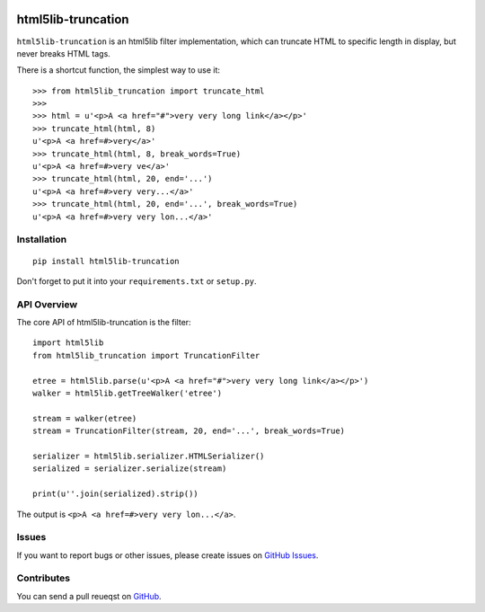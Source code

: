 |Build Status| |Coverage Status| |PyPI Version| |Wheel Status|

html5lib-truncation
===================

``html5lib-truncation`` is an html5lib filter implementation, which can
truncate HTML to specific length in display, but never breaks HTML tags.

There is a shortcut function, the simplest way to use it::

    >>> from html5lib_truncation import truncate_html
    >>>
    >>> html = u'<p>A <a href="#">very very long link</a></p>'
    >>> truncate_html(html, 8)
    u'<p>A <a href=#>very</a>'
    >>> truncate_html(html, 8, break_words=True)
    u'<p>A <a href=#>very ve</a>'
    >>> truncate_html(html, 20, end='...')
    u'<p>A <a href=#>very very...</a>'
    >>> truncate_html(html, 20, end='...', break_words=True)
    u'<p>A <a href=#>very very lon...</a>'


Installation
------------

::

    pip install html5lib-truncation

Don't forget to put it into your ``requirements.txt`` or ``setup.py``.


API Overview
------------

The core API of html5lib-truncation is the filter::

    import html5lib
    from html5lib_truncation import TruncationFilter

    etree = html5lib.parse(u'<p>A <a href="#">very very long link</a></p>')
    walker = html5lib.getTreeWalker('etree')

    stream = walker(etree)
    stream = TruncationFilter(stream, 20, end='...', break_words=True)

    serializer = html5lib.serializer.HTMLSerializer()
    serialized = serializer.serialize(stream)

    print(u''.join(serialized).strip())

The output is ``<p>A <a href=#>very very lon...</a>``.


Issues
------

If you want to report bugs or other issues, please create issues on
`GitHub Issues <https://github.com/tonyseek/html5lib-truncation/issues>`_.


Contributes
-----------

You can send a pull reueqst on
`GitHub <https://github.com/tonyseek/html5lib-truncation/pulls>`_.

.. |Build Status| image:: https://img.shields.io/travis/tonyseek/html5lib-truncation.svg?style=flat
   :target: https://travis-ci.org/tonyseek/html5lib-truncation
   :alt: Build Status
.. |Coverage Status| image:: https://img.shields.io/coveralls/tonyseek/html5lib-truncation.svg?style=flat
   :target: https://coveralls.io/r/tonyseek/html5lib-truncation
   :alt: Coverage Status
.. |Wheel Status| image:: https://pypip.in/wheel/html5lib-truncation/badge.svg?style=flat
   :target: https://warehouse.python.org/project/html5lib-truncation
   :alt: Wheel Status
.. |PyPI Version| image:: https://img.shields.io/pypi/v/html5lib-truncation.svg?style=flat
   :target: https://pypi.python.org/pypi/html5lib-truncation
   :alt: PyPI Version
